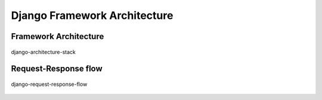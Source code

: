 *****************************
Django Framework Architecture
*****************************

Framework Architecture
======================
.. figure:: img/django-architecture-stack.png
    :width: 75%
    :align: center

    django-architecture-stack

Request-Response flow
=====================
.. figure:: img/django-request-response-flow.jpg
    :width: 75%
    :align: center

    django-request-response-flow
